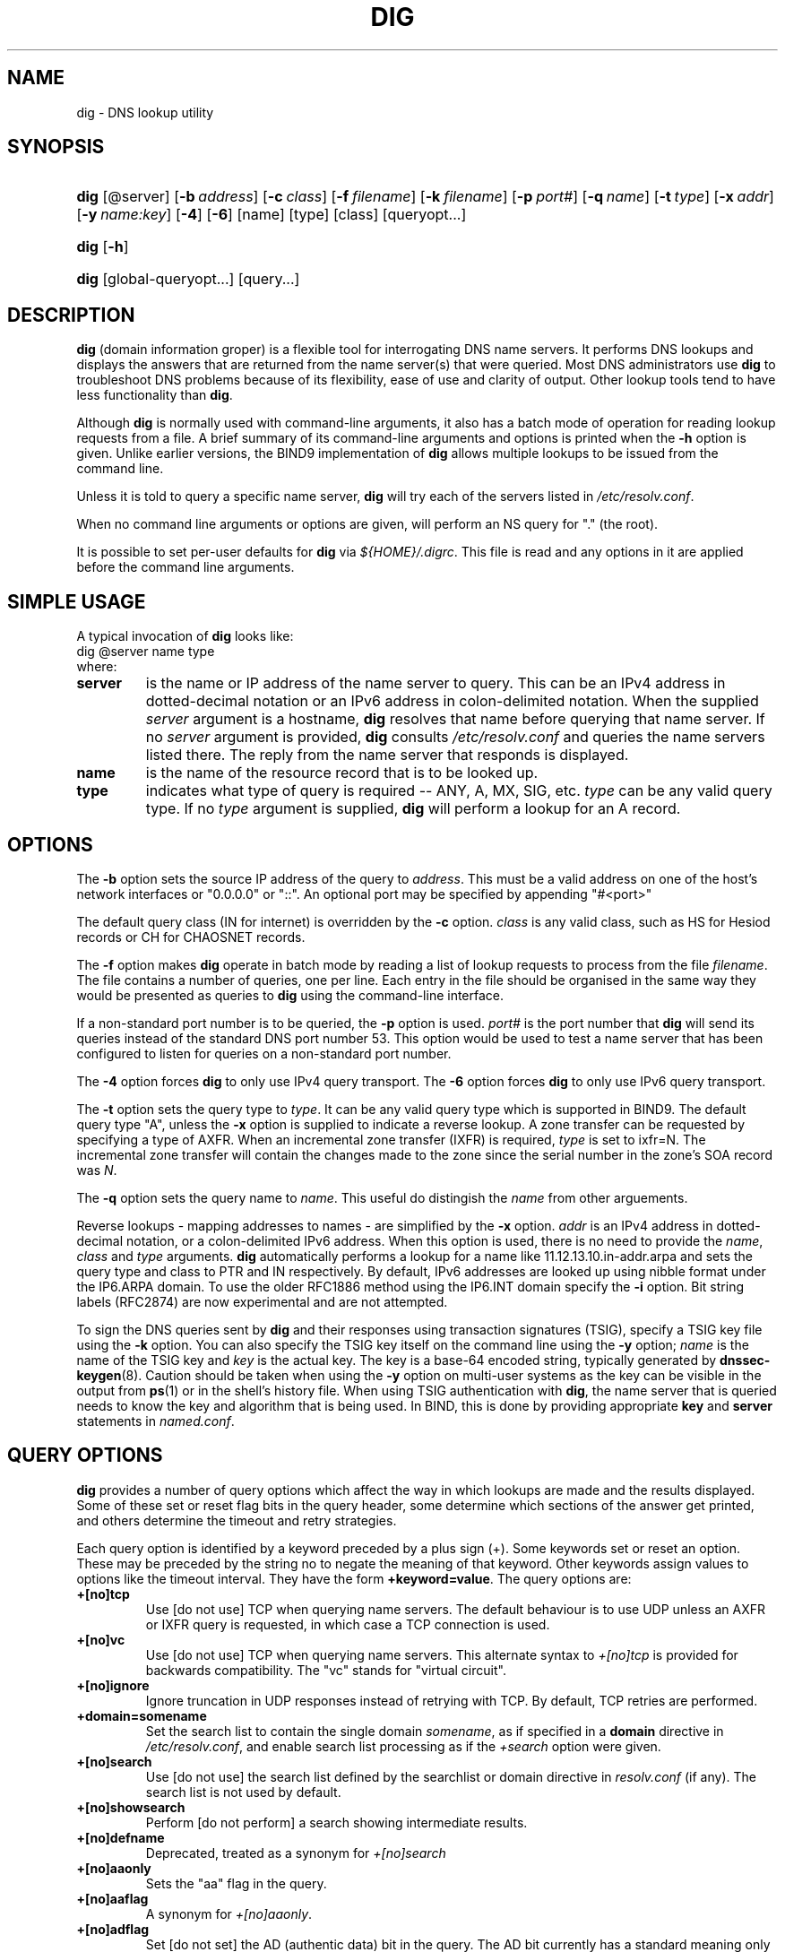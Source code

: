 .\" Copyright (C) 2004, 2005 Internet Systems Consortium, Inc. ("ISC")
.\" Copyright (C) 2000-2003 Internet Software Consortium.
.\" 
.\" Permission to use, copy, modify, and distribute this software for any
.\" purpose with or without fee is hereby granted, provided that the above
.\" copyright notice and this permission notice appear in all copies.
.\" 
.\" THE SOFTWARE IS PROVIDED "AS IS" AND ISC DISCLAIMS ALL WARRANTIES WITH
.\" REGARD TO THIS SOFTWARE INCLUDING ALL IMPLIED WARRANTIES OF MERCHANTABILITY
.\" AND FITNESS. IN NO EVENT SHALL ISC BE LIABLE FOR ANY SPECIAL, DIRECT,
.\" INDIRECT, OR CONSEQUENTIAL DAMAGES OR ANY DAMAGES WHATSOEVER RESULTING FROM
.\" LOSS OF USE, DATA OR PROFITS, WHETHER IN AN ACTION OF CONTRACT, NEGLIGENCE
.\" OR OTHER TORTIOUS ACTION, ARISING OUT OF OR IN CONNECTION WITH THE USE OR
.\" PERFORMANCE OF THIS SOFTWARE.
.\"
.\" $Id: dig.1,v 1.34 2005/09/09 13:40:37 marka Exp $
.\"
.hy 0
.ad l
.\"Generated by db2man.xsl. Don't modify this, modify the source.
.de Sh \" Subsection
.br
.if t .Sp
.ne 5
.PP
\fB\\$1\fR
.PP
..
.de Sp \" Vertical space (when we can't use .PP)
.if t .sp .5v
.if n .sp
..
.de Ip \" List item
.br
.ie \\n(.$>=3 .ne \\$3
.el .ne 3
.IP "\\$1" \\$2
..
.TH "DIG" 1 "Jun 30, 2000" "" ""
.SH NAME
dig \- DNS lookup utility
.SH "SYNOPSIS"
.HP 4
\fBdig\fR [@server] [\fB\-b\ \fIaddress\fR\fR] [\fB\-c\ \fIclass\fR\fR] [\fB\-f\ \fIfilename\fR\fR] [\fB\-k\ \fIfilename\fR\fR] [\fB\-p\ \fIport#\fR\fR] [\fB\-q\ \fIname\fR\fR] [\fB\-t\ \fItype\fR\fR] [\fB\-x\ \fIaddr\fR\fR] [\fB\-y\ \fIname:key\fR\fR] [\fB\-4\fR] [\fB\-6\fR] [name] [type] [class] [queryopt...]
.HP 4
\fBdig\fR [\fB\-h\fR]
.HP 4
\fBdig\fR [global\-queryopt...] [query...]
.SH "DESCRIPTION"
.PP
\fBdig\fR (domain information groper) is a flexible tool for interrogating DNS name servers\&. It performs DNS lookups and displays the answers that are returned from the name server(s) that were queried\&. Most DNS administrators use \fBdig\fR to troubleshoot DNS problems because of its flexibility, ease of use and clarity of output\&. Other lookup tools tend to have less functionality than \fBdig\fR\&.
.PP
Although \fBdig\fR is normally used with command\-line arguments, it also has a batch mode of operation for reading lookup requests from a file\&. A brief summary of its command\-line arguments and options is printed when the \fB\-h\fR option is given\&. Unlike earlier versions, the BIND9 implementation of \fBdig\fR allows multiple lookups to be issued from the command line\&.
.PP
Unless it is told to query a specific name server, \fBdig\fR will try each of the servers listed in \fI/etc/resolv\&.conf\fR\&.
.PP
When no command line arguments or options are given, will perform an NS query for "\&." (the root)\&.
.PP
It is possible to set per\-user defaults for \fBdig\fR via \fI${HOME}/\&.digrc\fR\&. This file is read and any options in it are applied before the command line arguments\&.
.SH "SIMPLE USAGE"
.PP
A typical invocation of \fBdig\fR looks like: 
.nf
 dig @server name type 
.fi
 where: 
.TP
\fBserver\fR
is the name or IP address of the name server to query\&. This can be an IPv4 address in dotted\-decimal notation or an IPv6 address in colon\-delimited notation\&. When the supplied \fIserver\fR argument is a hostname, \fBdig\fR resolves that name before querying that name server\&. If no \fIserver\fR argument is provided, \fBdig\fR consults \fI/etc/resolv\&.conf\fR and queries the name servers listed there\&. The reply from the name server that responds is displayed\&.
.TP
\fBname\fR
is the name of the resource record that is to be looked up\&.
.TP
\fBtype\fR
indicates what type of query is required -- ANY, A, MX, SIG, etc\&. \fItype\fR can be any valid query type\&. If no \fItype\fR argument is supplied, \fBdig\fR will perform a lookup for an A record\&.
.SH "OPTIONS"
.PP
The \fB\-b\fR option sets the source IP address of the query to \fIaddress\fR\&. This must be a valid address on one of the host's network interfaces or "0\&.0\&.0\&.0" or "::"\&. An optional port may be specified by appending "#<port>"
.PP
The default query class (IN for internet) is overridden by the \fB\-c\fR option\&. \fIclass\fR is any valid class, such as HS for Hesiod records or CH for CHAOSNET records\&.
.PP
The \fB\-f\fR option makes \fBdig \fR operate in batch mode by reading a list of lookup requests to process from the file \fIfilename\fR\&. The file contains a number of queries, one per line\&. Each entry in the file should be organised in the same way they would be presented as queries to \fBdig\fR using the command\-line interface\&.
.PP
If a non\-standard port number is to be queried, the \fB\-p\fR option is used\&. \fIport#\fR is the port number that \fBdig\fR will send its queries instead of the standard DNS port number 53\&. This option would be used to test a name server that has been configured to listen for queries on a non\-standard port number\&.
.PP
The \fB\-4\fR option forces \fBdig\fR to only use IPv4 query transport\&. The \fB\-6\fR option forces \fBdig\fR to only use IPv6 query transport\&.
.PP
The \fB\-t\fR option sets the query type to \fItype\fR\&. It can be any valid query type which is supported in BIND9\&. The default query type "A", unless the \fB\-x\fR option is supplied to indicate a reverse lookup\&. A zone transfer can be requested by specifying a type of AXFR\&. When an incremental zone transfer (IXFR) is required, \fItype\fR is set to ixfr=N\&. The incremental zone transfer will contain the changes made to the zone since the serial number in the zone's SOA record was \fIN\fR\&.
.PP
The \fB\-q\fR option sets the query name to \fIname\fR\&. This useful do distingish the \fIname\fR from other arguements\&.
.PP
Reverse lookups \- mapping addresses to names \- are simplified by the \fB\-x\fR option\&. \fIaddr\fR is an IPv4 address in dotted\-decimal notation, or a colon\-delimited IPv6 address\&. When this option is used, there is no need to provide the \fIname\fR, \fIclass\fR and \fItype\fR arguments\&. \fBdig\fR automatically performs a lookup for a name like 11\&.12\&.13\&.10\&.in\-addr\&.arpa and sets the query type and class to PTR and IN respectively\&. By default, IPv6 addresses are looked up using nibble format under the IP6\&.ARPA domain\&. To use the older RFC1886 method using the IP6\&.INT domain specify the \fB\-i\fR option\&. Bit string labels (RFC2874) are now experimental and are not attempted\&.
.PP
To sign the DNS queries sent by \fBdig\fR and their responses using transaction signatures (TSIG), specify a TSIG key file using the \fB\-k\fR option\&. You can also specify the TSIG key itself on the command line using the \fB\-y\fR option; \fIname\fR is the name of the TSIG key and \fIkey\fR is the actual key\&. The key is a base\-64 encoded string, typically generated by \fBdnssec\-keygen\fR(8)\&. Caution should be taken when using the \fB\-y\fR option on multi\-user systems as the key can be visible in the output from \fBps\fR(1) or in the shell's history file\&. When using TSIG authentication with \fBdig\fR, the name server that is queried needs to know the key and algorithm that is being used\&. In BIND, this is done by providing appropriate \fBkey\fR and \fBserver\fR statements in \fInamed\&.conf\fR\&.
.SH "QUERY OPTIONS"
.PP
\fBdig\fR provides a number of query options which affect the way in which lookups are made and the results displayed\&. Some of these set or reset flag bits in the query header, some determine which sections of the answer get printed, and others determine the timeout and retry strategies\&.
.PP
Each query option is identified by a keyword preceded by a plus sign (+)\&. Some keywords set or reset an option\&. These may be preceded by the string no to negate the meaning of that keyword\&. Other keywords assign values to options like the timeout interval\&. They have the form \fB+keyword=value\fR\&. The query options are: 
.TP
\fB+[no]tcp\fR
Use [do not use] TCP when querying name servers\&. The default behaviour is to use UDP unless an AXFR or IXFR query is requested, in which case a TCP connection is used\&.
.TP
\fB+[no]vc\fR
Use [do not use] TCP when querying name servers\&. This alternate syntax to \fI+[no]tcp\fR is provided for backwards compatibility\&. The "vc" stands for "virtual circuit"\&.
.TP
\fB+[no]ignore\fR
Ignore truncation in UDP responses instead of retrying with TCP\&. By default, TCP retries are performed\&.
.TP
\fB+domain=somename\fR
Set the search list to contain the single domain \fIsomename\fR, as if specified in a \fBdomain\fR directive in \fI/etc/resolv\&.conf\fR, and enable search list processing as if the \fI+search\fR option were given\&.
.TP
\fB+[no]search\fR
Use [do not use] the search list defined by the searchlist or domain directive in \fIresolv\&.conf\fR (if any)\&. The search list is not used by default\&.
.TP
\fB+[no]showsearch\fR
Perform [do not perform] a search showing intermediate results\&.
.TP
\fB+[no]defname\fR
Deprecated, treated as a synonym for \fI+[no]search\fR 
.TP
\fB+[no]aaonly\fR
Sets the "aa" flag in the query\&.
.TP
\fB+[no]aaflag\fR
A synonym for \fI+[no]aaonly\fR\&.
.TP
\fB+[no]adflag\fR
Set [do not set] the AD (authentic data) bit in the query\&. The AD bit currently has a standard meaning only in responses, not in queries, but the ability to set the bit in the query is provided for completeness\&.
.TP
\fB+[no]cdflag\fR
Set [do not set] the CD (checking disabled) bit in the query\&. This requests the server to not perform DNSSEC validation of responses\&.
.TP
\fB+[no]cl\fR
Display [do not display] the CLASS when printing the record\&.
.TP
\fB+[no]ttlid\fR
Display [do not display] the TTL when printing the record\&.
.TP
\fB+[no]recurse\fR
Toggle the setting of the RD (recursion desired) bit in the query\&. This bit is set by default, which means \fBdig\fR normally sends recursive queries\&. Recursion is automatically disabled when the \fI+nssearch\fR or \fI+trace\fR query options are used\&.
.TP
\fB+[no]nssearch\fR
When this option is set, \fBdig\fR attempts to find the authoritative name servers for the zone containing the name being looked up and display the SOA record that each name server has for the zone\&.
.TP
\fB+[no]trace\fR
Toggle tracing of the delegation path from the root name servers for the name being looked up\&. Tracing is disabled by default\&. When tracing is enabled, \fBdig\fR makes iterative queries to resolve the name being looked up\&. It will follow referrals from the root servers, showing the answer from each server that was used to resolve the lookup\&.
.TP
\fB+[no]cmd\fR
toggles the printing of the initial comment in the output identifying the version of \fBdig\fR and the query options that have been applied\&. This comment is printed by default\&.
.TP
\fB+[no]short\fR
Provide a terse answer\&. The default is to print the answer in a verbose form\&.
.TP
\fB+[no]identify\fR
Show [or do not show] the IP address and port number that supplied the answer when the \fI+short\fR option is enabled\&. If short form answers are requested, the default is not to show the source address and port number of the server that provided the answer\&.
.TP
\fB+[no]comments\fR
Toggle the display of comment lines in the output\&. The default is to print comments\&.
.TP
\fB+[no]stats\fR
This query option toggles the printing of statistics: when the query was made, the size of the reply and so on\&. The default behaviour is to print the query statistics\&.
.TP
\fB+[no]qr\fR
Print [do not print] the query as it is sent\&. By default, the query is not printed\&.
.TP
\fB+[no]question\fR
Print [do not print] the question section of a query when an answer is returned\&. The default is to print the question section as a comment\&.
.TP
\fB+[no]answer\fR
Display [do not display] the answer section of a reply\&. The default is to display it\&.
.TP
\fB+[no]authority\fR
Display [do not display] the authority section of a reply\&. The default is to display it\&.
.TP
\fB+[no]additional\fR
Display [do not display] the additional section of a reply\&. The default is to display it\&.
.TP
\fB+[no]all\fR
Set or clear all display flags\&.
.TP
\fB+time=T\fR
Sets the timeout for a query to \fIT\fR seconds\&. The default time out is 5 seconds\&. An attempt to set \fIT\fR to less than 1 will result in a query timeout of 1 second being applied\&.
.TP
\fB+tries=T\fR
Sets the number of times to try UDP queries to server to \fIT\fR instead of the default, 3\&. If \fIT\fR is less than or equal to zero, the number of tries is silently rounded up to 1\&.
.TP
\fB+retry=T\fR
Sets the number of times to retry UDP queries to server to \fIT\fR instead of the default, 2\&. Unlike \fI+tries\fR, this does not include the initial query\&.
.TP
\fB+ndots=D\fR
Set the number of dots that have to appear in \fIname\fR to \fID\fR for it to be considered absolute\&. The default value is that defined using the ndots statement in \fI/etc/resolv\&.conf\fR, or 1 if no ndots statement is present\&. Names with fewer dots are interpreted as relative names and will be searched for in the domains listed in the \fBsearch\fR or \fBdomain\fR directive in \fI/etc/resolv\&.conf\fR\&.
.TP
\fB+bufsize=B\fR
Set the UDP message buffer size advertised using EDNS0 to \fIB\fR bytes\&. The maximum and minimum sizes of this buffer are 65535 and 0 respectively\&. Values outside this range are rounded up or down appropriately\&. Values other than zero will cause a EDNS query to be sent\&.
.TP
\fB+edns=#\fR
Specify the EDNS version to query with\&. Valid values are 0 to 255\&. Setting the EDNS version will cause a EDNS query to be sent\&. \fB+noedns\fR clears the remembered EDNS version\&.
.TP
\fB+[no]multiline\fR
Print records like the SOA records in a verbose multi\-line format with human\-readable comments\&. The default is to print each record on a single line, to facilitate machine parsing of the \fBdig\fR output\&.
.TP
\fB+[no]fail\fR
Do not try the next server if you receive a SERVFAIL\&. The default is to not try the next server which is the reverse of normal stub resolver behaviour\&.
.TP
\fB+[no]besteffort\fR
Attempt to display the contents of messages which are malformed\&. The default is to not display malformed answers\&.
.TP
\fB+[no]dnssec\fR
Requests DNSSEC records be sent by setting the DNSSEC OK bit (DO) in the OPT record in the additional section of the query\&.
.TP
\fB+[no]sigchase\fR
Chase DNSSEC signature chains\&. Requires dig be compiled with \-DDIG_SIGCHASE\&.
.TP
\fB+trusted\-key=####\fR
Specifies a file containing trusted keys to be used with \fB+sigchase\fR\&. Each DNSKEY record must be on its own line\&.
If not specified \fBdig\fR will look for \fI/etc/trusted\-key\&.key\fR then \fItrusted\-key\&.key\fR in the current directory\&.
Requires dig be compiled with \-DDIG_SIGCHASE\&.
.TP
\fB+[no]topdown\fR
When chasing DNSSEC signature chains perform a top down validation\&. Requires dig be compiled with \-DDIG_SIGCHASE\&.
.SH "MULTIPLE QUERIES"
.PP
The BIND 9 implementation of \fBdig \fR supports specifying multiple queries on the command line (in addition to supporting the \fB\-f\fR batch file option)\&. Each of those queries can be supplied with its own set of flags, options and query options\&.
.PP
In this case, each \fIquery\fR argument represent an individual query in the command\-line syntax described above\&. Each consists of any of the standard options and flags, the name to be looked up, an optional query type and class and any query options that should be applied to that query\&.
.PP
A global set of query options, which should be applied to all queries, can also be supplied\&. These global query options must precede the first tuple of name, class, type, options, flags, and query options supplied on the command line\&. Any global query options (except the \fB+[no]cmd\fR option) can be overridden by a query\-specific set of query options\&. For example: 
.nf
dig +qr www\&.isc\&.org any \-x 127\&.0\&.0\&.1 isc\&.org ns +noqr
.fi
 shows how \fBdig\fR could be used from the command line to make three lookups: an ANY query for www\&.isc\&.org, a reverse lookup of 127\&.0\&.0\&.1 and a query for the NS records of isc\&.org\&. A global query option of \fI+qr\fR is applied, so that \fBdig\fR shows the initial query it made for each lookup\&. The final query has a local query option of \fI+noqr\fR which means that \fBdig\fR will not print the initial query when it looks up the NS records for isc\&.org\&.
.SH "IDN SUPPORT"
.PP
If \fBdig\fR has been built with IDN (internationalized domain name) support, it can accept and display non\-ASCII domain names\&. \fBdig\fR appropriately converts character encoding of domain name before sending a request to DNS server or displaying a reply from the server\&. If you'd like to turn off the IDN support for some reason, defines the \fBIDN_DISABLE\fR environment variable\&. The IDN support is disabled if the variable is set when \fBdig\fR runs\&.
.SH "FILES"
.PP
\fI/etc/resolv\&.conf\fR 
.PP
\fI${HOME}/\&.digrc\fR 
.SH "SEE ALSO"
.PP
\fBhost\fR(1), \fBnamed\fR(8), \fBdnssec\-keygen\fR(8), RFC1035\&.
.SH "BUGS"
.PP
There are probably too many query options\&.
